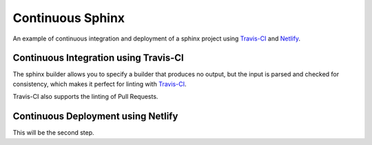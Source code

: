 =================
Continuous Sphinx
=================

An example of continuous integration and deployment of a sphinx project using
`Travis-CI`_ and `Netlify`_.

Continuous Integration using Travis-CI
======================================

The sphinx builder allows you to specify a builder that produces no output, but
the input is parsed and checked for consistency, which makes it perfect for
linting with `Travis-CI`_.

Travis-CI also supports the linting of Pull Requests.

Continuous Deployment using Netlify
===================================

This will be the second step.

.. _Travis-CI: https://travis-ci.org/
.. _Netlify: https://www.netlify.com/
